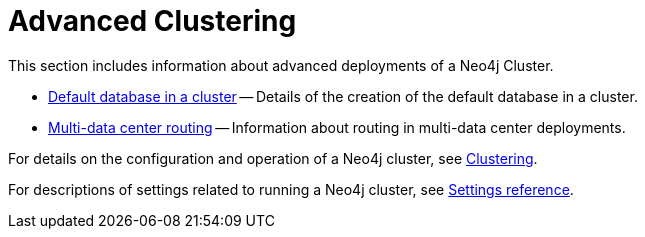 [role=enterprise-edition]
[[clustering-advanced]]
= Advanced Clustering
:description: This appendix describes advanced features of a Neo4j Cluster.

This section includes information about advanced deployments of a Neo4j Cluster.

* xref:clustering/clustering-advanced/default-database.adoc[Default database in a cluster] -- Details of the creation of the default database in a cluster.
* xref:clustering/clustering-advanced/multi-data-center-routing.adoc[Multi-data center routing] -- Information about routing in multi-data center deployments.

For details on the configuration and operation of a Neo4j cluster, see xref:clustering/index.adoc[Clustering].

For descriptions of settings related to running a Neo4j cluster, see xref:clustering/settings.adoc[Settings reference].
